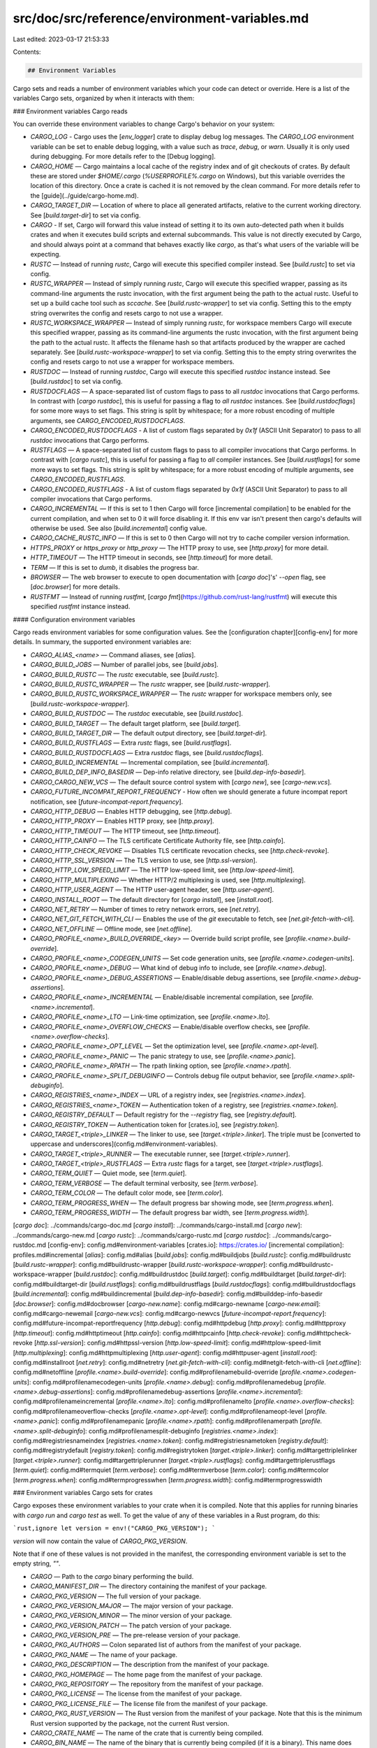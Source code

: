 src/doc/src/reference/environment-variables.md
==============================================

Last edited: 2023-03-17 21:53:33

Contents:

.. code-block:: md

    ## Environment Variables

Cargo sets and reads a number of environment variables which your code can detect
or override. Here is a list of the variables Cargo sets, organized by when it interacts
with them:

### Environment variables Cargo reads

You can override these environment variables to change Cargo's behavior on your
system:

* `CARGO_LOG` - Cargo uses the [`env_logger`] crate to display debug log messages.
  The `CARGO_LOG` environment variable can be set to enable debug logging,
  with a value such as `trace`, `debug`, or `warn`.
  Usually it is only used during debugging. For more details refer to the
  [Debug logging].
* `CARGO_HOME` — Cargo maintains a local cache of the registry index and of
  git checkouts of crates. By default these are stored under `$HOME/.cargo`
  (`%USERPROFILE%\.cargo` on Windows), but this variable overrides the
  location of this directory. Once a crate is cached it is not removed by the
  clean command.
  For more details refer to the [guide](../guide/cargo-home.md).
* `CARGO_TARGET_DIR` — Location of where to place all generated artifacts,
  relative to the current working directory. See [`build.target-dir`] to set
  via config.
* `CARGO` - If set, Cargo will forward this value instead of setting it
  to its own auto-detected path when it builds crates and when it
  executes build scripts and external subcommands. This value is not
  directly executed by Cargo, and should always point at a command that
  behaves exactly like `cargo`, as that's what users of the variable
  will be expecting.
* `RUSTC` — Instead of running `rustc`, Cargo will execute this specified
  compiler instead. See [`build.rustc`] to set via config.
* `RUSTC_WRAPPER` — Instead of simply running `rustc`, Cargo will execute this
  specified wrapper, passing as its command-line arguments the rustc
  invocation, with the first argument being the path to the actual rustc.
  Useful to set up a build cache tool such as `sccache`. See
  [`build.rustc-wrapper`] to set via config. Setting this to the empty string
  overwrites the config and resets cargo to not use a wrapper.
* `RUSTC_WORKSPACE_WRAPPER` — Instead of simply running `rustc`, for workspace
  members Cargo will execute this specified wrapper, passing
  as its command-line arguments the rustc invocation, with the first argument
  being the path to the actual rustc. It affects the filename hash
  so that artifacts produced by the wrapper are cached separately.
  See [`build.rustc-workspace-wrapper`] to set via config. Setting this to the empty string
  overwrites the config and resets cargo to not use a wrapper for workspace members.
* `RUSTDOC` — Instead of running `rustdoc`, Cargo will execute this specified
  `rustdoc` instance instead. See [`build.rustdoc`] to set via config.
* `RUSTDOCFLAGS` — A space-separated list of custom flags to pass to all `rustdoc`
  invocations that Cargo performs. In contrast with [`cargo rustdoc`], this is
  useful for passing a flag to *all* `rustdoc` instances. See
  [`build.rustdocflags`] for some more ways to set flags. This string is
  split by whitespace; for a more robust encoding of multiple arguments,
  see `CARGO_ENCODED_RUSTDOCFLAGS`.
* `CARGO_ENCODED_RUSTDOCFLAGS` -  A list of custom flags separated by `0x1f`
  (ASCII Unit Separator) to pass to all `rustdoc` invocations that Cargo performs.
* `RUSTFLAGS` — A space-separated list of custom flags to pass to all compiler
  invocations that Cargo performs. In contrast with [`cargo rustc`], this is
  useful for passing a flag to *all* compiler instances. See
  [`build.rustflags`] for some more ways to set flags. This string is
  split by whitespace; for a more robust encoding of multiple arguments,
  see `CARGO_ENCODED_RUSTFLAGS`.
* `CARGO_ENCODED_RUSTFLAGS` - A list of custom flags separated by `0x1f`
  (ASCII Unit Separator) to pass to all compiler invocations that Cargo performs.
* `CARGO_INCREMENTAL` — If this is set to 1 then Cargo will force [incremental
  compilation] to be enabled for the current compilation, and when set to 0 it
  will force disabling it. If this env var isn't present then cargo's defaults
  will otherwise be used. See also [`build.incremental`] config value.
* `CARGO_CACHE_RUSTC_INFO` — If this is set to 0 then Cargo will not try to cache
  compiler version information.
* `HTTPS_PROXY` or `https_proxy` or `http_proxy` — The HTTP proxy to use, see
  [`http.proxy`] for more detail.
* `HTTP_TIMEOUT` — The HTTP timeout in seconds, see [`http.timeout`] for more
  detail.
* `TERM` — If this is set to `dumb`, it disables the progress bar.
* `BROWSER` — The web browser to execute to open documentation with [`cargo
  doc`]'s' `--open` flag, see [`doc.browser`] for more details.
* `RUSTFMT` — Instead of running `rustfmt`,
  [`cargo fmt`](https://github.com/rust-lang/rustfmt) will execute this specified
  `rustfmt` instance instead.

#### Configuration environment variables

Cargo reads environment variables for some configuration values.
See the [configuration chapter][config-env] for more details.
In summary, the supported environment variables are:

* `CARGO_ALIAS_<name>` — Command aliases, see [`alias`].
* `CARGO_BUILD_JOBS` — Number of parallel jobs, see [`build.jobs`].
* `CARGO_BUILD_RUSTC` — The `rustc` executable, see [`build.rustc`].
* `CARGO_BUILD_RUSTC_WRAPPER` — The `rustc` wrapper, see [`build.rustc-wrapper`].
* `CARGO_BUILD_RUSTC_WORKSPACE_WRAPPER` — The `rustc` wrapper for workspace members only, see [`build.rustc-workspace-wrapper`].
* `CARGO_BUILD_RUSTDOC` — The `rustdoc` executable, see [`build.rustdoc`].
* `CARGO_BUILD_TARGET` — The default target platform, see [`build.target`].
* `CARGO_BUILD_TARGET_DIR` — The default output directory, see [`build.target-dir`].
* `CARGO_BUILD_RUSTFLAGS` — Extra `rustc` flags, see [`build.rustflags`].
* `CARGO_BUILD_RUSTDOCFLAGS` — Extra `rustdoc` flags, see [`build.rustdocflags`].
* `CARGO_BUILD_INCREMENTAL` — Incremental compilation, see [`build.incremental`].
* `CARGO_BUILD_DEP_INFO_BASEDIR` — Dep-info relative directory, see [`build.dep-info-basedir`].
* `CARGO_CARGO_NEW_VCS` — The default source control system with [`cargo new`], see [`cargo-new.vcs`].
* `CARGO_FUTURE_INCOMPAT_REPORT_FREQUENCY` - How often we should generate a future incompat report notification, see [`future-incompat-report.frequency`].
* `CARGO_HTTP_DEBUG` — Enables HTTP debugging, see [`http.debug`].
* `CARGO_HTTP_PROXY` — Enables HTTP proxy, see [`http.proxy`].
* `CARGO_HTTP_TIMEOUT` — The HTTP timeout, see [`http.timeout`].
* `CARGO_HTTP_CAINFO` — The TLS certificate Certificate Authority file, see [`http.cainfo`].
* `CARGO_HTTP_CHECK_REVOKE` — Disables TLS certificate revocation checks, see [`http.check-revoke`].
* `CARGO_HTTP_SSL_VERSION` — The TLS version to use, see [`http.ssl-version`].
* `CARGO_HTTP_LOW_SPEED_LIMIT` — The HTTP low-speed limit, see [`http.low-speed-limit`].
* `CARGO_HTTP_MULTIPLEXING` — Whether HTTP/2 multiplexing is used, see [`http.multiplexing`].
* `CARGO_HTTP_USER_AGENT` — The HTTP user-agent header, see [`http.user-agent`].
* `CARGO_INSTALL_ROOT` — The default directory for [`cargo install`], see [`install.root`].
* `CARGO_NET_RETRY` — Number of times to retry network errors, see [`net.retry`].
* `CARGO_NET_GIT_FETCH_WITH_CLI` — Enables the use of the `git` executable to fetch, see [`net.git-fetch-with-cli`].
* `CARGO_NET_OFFLINE` — Offline mode, see [`net.offline`].
* `CARGO_PROFILE_<name>_BUILD_OVERRIDE_<key>` — Override build script profile, see [`profile.<name>.build-override`].
* `CARGO_PROFILE_<name>_CODEGEN_UNITS` — Set code generation units, see [`profile.<name>.codegen-units`].
* `CARGO_PROFILE_<name>_DEBUG` — What kind of debug info to include, see [`profile.<name>.debug`].
* `CARGO_PROFILE_<name>_DEBUG_ASSERTIONS` — Enable/disable debug assertions, see [`profile.<name>.debug-assertions`].
* `CARGO_PROFILE_<name>_INCREMENTAL` — Enable/disable incremental compilation, see [`profile.<name>.incremental`].
* `CARGO_PROFILE_<name>_LTO` — Link-time optimization, see [`profile.<name>.lto`].
* `CARGO_PROFILE_<name>_OVERFLOW_CHECKS` — Enable/disable overflow checks, see [`profile.<name>.overflow-checks`].
* `CARGO_PROFILE_<name>_OPT_LEVEL` — Set the optimization level, see [`profile.<name>.opt-level`].
* `CARGO_PROFILE_<name>_PANIC` — The panic strategy to use, see [`profile.<name>.panic`].
* `CARGO_PROFILE_<name>_RPATH` — The rpath linking option, see [`profile.<name>.rpath`].
* `CARGO_PROFILE_<name>_SPLIT_DEBUGINFO` — Controls debug file output behavior, see [`profile.<name>.split-debuginfo`].
* `CARGO_REGISTRIES_<name>_INDEX` — URL of a registry index, see [`registries.<name>.index`].
* `CARGO_REGISTRIES_<name>_TOKEN` — Authentication token of a registry, see [`registries.<name>.token`].
* `CARGO_REGISTRY_DEFAULT` — Default registry for the `--registry` flag, see [`registry.default`].
* `CARGO_REGISTRY_TOKEN` — Authentication token for [crates.io], see [`registry.token`].
* `CARGO_TARGET_<triple>_LINKER` — The linker to use, see [`target.<triple>.linker`]. The triple must be [converted to uppercase and underscores](config.md#environment-variables).
* `CARGO_TARGET_<triple>_RUNNER` — The executable runner, see [`target.<triple>.runner`].
* `CARGO_TARGET_<triple>_RUSTFLAGS` — Extra `rustc` flags for a target, see [`target.<triple>.rustflags`].
* `CARGO_TERM_QUIET` — Quiet mode, see [`term.quiet`].
* `CARGO_TERM_VERBOSE` — The default terminal verbosity, see [`term.verbose`].
* `CARGO_TERM_COLOR` — The default color mode, see [`term.color`].
* `CARGO_TERM_PROGRESS_WHEN` — The default progress bar showing mode, see [`term.progress.when`].
* `CARGO_TERM_PROGRESS_WIDTH` — The default progress bar width, see [`term.progress.width`].

[`cargo doc`]: ../commands/cargo-doc.md
[`cargo install`]: ../commands/cargo-install.md
[`cargo new`]: ../commands/cargo-new.md
[`cargo rustc`]: ../commands/cargo-rustc.md
[`cargo rustdoc`]: ../commands/cargo-rustdoc.md
[config-env]: config.md#environment-variables
[crates.io]: https://crates.io/
[incremental compilation]: profiles.md#incremental
[`alias`]: config.md#alias
[`build.jobs`]: config.md#buildjobs
[`build.rustc`]: config.md#buildrustc
[`build.rustc-wrapper`]: config.md#buildrustc-wrapper
[`build.rustc-workspace-wrapper`]: config.md#buildrustc-workspace-wrapper
[`build.rustdoc`]: config.md#buildrustdoc
[`build.target`]: config.md#buildtarget
[`build.target-dir`]: config.md#buildtarget-dir
[`build.rustflags`]: config.md#buildrustflags
[`build.rustdocflags`]: config.md#buildrustdocflags
[`build.incremental`]: config.md#buildincremental
[`build.dep-info-basedir`]: config.md#builddep-info-basedir
[`doc.browser`]: config.md#docbrowser
[`cargo-new.name`]: config.md#cargo-newname
[`cargo-new.email`]: config.md#cargo-newemail
[`cargo-new.vcs`]: config.md#cargo-newvcs
[`future-incompat-report.frequency`]: config.md#future-incompat-reportfrequency
[`http.debug`]: config.md#httpdebug
[`http.proxy`]: config.md#httpproxy
[`http.timeout`]: config.md#httptimeout
[`http.cainfo`]: config.md#httpcainfo
[`http.check-revoke`]: config.md#httpcheck-revoke
[`http.ssl-version`]: config.md#httpssl-version
[`http.low-speed-limit`]: config.md#httplow-speed-limit
[`http.multiplexing`]: config.md#httpmultiplexing
[`http.user-agent`]: config.md#httpuser-agent
[`install.root`]: config.md#installroot
[`net.retry`]: config.md#netretry
[`net.git-fetch-with-cli`]: config.md#netgit-fetch-with-cli
[`net.offline`]: config.md#netoffline
[`profile.<name>.build-override`]: config.md#profilenamebuild-override
[`profile.<name>.codegen-units`]: config.md#profilenamecodegen-units
[`profile.<name>.debug`]: config.md#profilenamedebug
[`profile.<name>.debug-assertions`]: config.md#profilenamedebug-assertions
[`profile.<name>.incremental`]: config.md#profilenameincremental
[`profile.<name>.lto`]: config.md#profilenamelto
[`profile.<name>.overflow-checks`]: config.md#profilenameoverflow-checks
[`profile.<name>.opt-level`]: config.md#profilenameopt-level
[`profile.<name>.panic`]: config.md#profilenamepanic
[`profile.<name>.rpath`]: config.md#profilenamerpath
[`profile.<name>.split-debuginfo`]: config.md#profilenamesplit-debuginfo
[`registries.<name>.index`]: config.md#registriesnameindex
[`registries.<name>.token`]: config.md#registriesnametoken
[`registry.default`]: config.md#registrydefault
[`registry.token`]: config.md#registrytoken
[`target.<triple>.linker`]: config.md#targettriplelinker
[`target.<triple>.runner`]: config.md#targettriplerunner
[`target.<triple>.rustflags`]: config.md#targettriplerustflags
[`term.quiet`]: config.md#termquiet
[`term.verbose`]: config.md#termverbose
[`term.color`]: config.md#termcolor
[`term.progress.when`]: config.md#termprogresswhen
[`term.progress.width`]: config.md#termprogresswidth

### Environment variables Cargo sets for crates

Cargo exposes these environment variables to your crate when it is compiled.
Note that this applies for running binaries with `cargo run` and `cargo test`
as well. To get the value of any of these variables in a Rust program, do
this:

```rust,ignore
let version = env!("CARGO_PKG_VERSION");
```

`version` will now contain the value of `CARGO_PKG_VERSION`.

Note that if one of these values is not provided in the manifest, the
corresponding environment variable is set to the empty string, `""`.

* `CARGO` — Path to the `cargo` binary performing the build.
* `CARGO_MANIFEST_DIR` — The directory containing the manifest of your package.
* `CARGO_PKG_VERSION` — The full version of your package.
* `CARGO_PKG_VERSION_MAJOR` — The major version of your package.
* `CARGO_PKG_VERSION_MINOR` — The minor version of your package.
* `CARGO_PKG_VERSION_PATCH` — The patch version of your package.
* `CARGO_PKG_VERSION_PRE` — The pre-release version of your package.
* `CARGO_PKG_AUTHORS` — Colon separated list of authors from the manifest of your package.
* `CARGO_PKG_NAME` — The name of your package.
* `CARGO_PKG_DESCRIPTION` — The description from the manifest of your package.
* `CARGO_PKG_HOMEPAGE` — The home page from the manifest of your package.
* `CARGO_PKG_REPOSITORY` — The repository from the manifest of your package.
* `CARGO_PKG_LICENSE` — The license from the manifest of your package.
* `CARGO_PKG_LICENSE_FILE` — The license file from the manifest of your package.
* `CARGO_PKG_RUST_VERSION` — The Rust version from the manifest of your package.
  Note that this is the minimum Rust version supported by the package, not the
  current Rust version.
* `CARGO_CRATE_NAME` — The name of the crate that is currently being compiled.
* `CARGO_BIN_NAME` — The name of the binary that is currently being compiled (if it is a binary). This name does not include any file extension, such as `.exe`.
* `OUT_DIR` — If the package has a build script, this is set to the folder where the build
              script should place its output. See below for more information.
              (Only set during compilation.)
* `CARGO_BIN_EXE_<name>` — The absolute path to a binary target's executable.
  This is only set when building an [integration test] or benchmark. This may
  be used with the [`env` macro] to find the executable to run for testing
  purposes. The `<name>` is the name of the binary target, exactly as-is. For
  example, `CARGO_BIN_EXE_my-program` for a binary named `my-program`.
  Binaries are automatically built when the test is built, unless the binary
  has required features that are not enabled.
* `CARGO_PRIMARY_PACKAGE` — This environment variable will be set if the
  package being built is primary. Primary packages are the ones the user
  selected on the command-line, either with `-p` flags or the defaults based
  on the current directory and the default workspace members. This environment
  variable will not be set when building dependencies. This is only set when
  compiling the package (not when running binaries or tests).
* `CARGO_TARGET_TMPDIR` — Only set when building [integration test] or benchmark code.
  This is a path to a directory inside the target directory
  where integration tests or benchmarks are free to put any data needed by
  the tests/benches. Cargo initially creates this directory but doesn't
  manage its content in any way, this is the responsibility of the test code.

[integration test]: cargo-targets.md#integration-tests
[`env` macro]: ../../std/macro.env.html

#### Dynamic library paths

Cargo also sets the dynamic library path when compiling and running binaries
with commands like `cargo run` and `cargo test`. This helps with locating
shared libraries that are part of the build process. The variable name depends
on the platform:

* Windows: `PATH`
* macOS: `DYLD_FALLBACK_LIBRARY_PATH`
* Unix: `LD_LIBRARY_PATH`

The value is extended from the existing value when Cargo starts. macOS has
special consideration where if `DYLD_FALLBACK_LIBRARY_PATH` is not already
set, it will add the default `$HOME/lib:/usr/local/lib:/usr/lib`.

Cargo includes the following paths:

* Search paths included from any build script with the [`rustc-link-search`
  instruction](build-scripts.md#rustc-link-search). Paths outside of the
  `target` directory are removed. It is the responsibility of the user running
  Cargo to properly set the environment if additional libraries on the system
  are needed in the search path.
* The base output directory, such as `target/debug`, and the "deps" directory.
  This is mostly for legacy support of `rustc` compiler plugins.
* The rustc sysroot library path. This generally is not important to most
  users.

### Environment variables Cargo sets for build scripts

Cargo sets several environment variables when build scripts are run. Because these variables
are not yet set when the build script is compiled, the above example using `env!` won't work
and instead you'll need to retrieve the values when the build script is run:

```rust,ignore
use std::env;
let out_dir = env::var("OUT_DIR").unwrap();
```

`out_dir` will now contain the value of `OUT_DIR`.

* `CARGO` — Path to the `cargo` binary performing the build.
* `CARGO_MANIFEST_DIR` — The directory containing the manifest for the package
                         being built (the package containing the build
                         script). Also note that this is the value of the
                         current working directory of the build script when it
                         starts.
* `CARGO_MANIFEST_LINKS` — the manifest `links` value.
* `CARGO_MAKEFLAGS` — Contains parameters needed for Cargo's [jobserver]
                      implementation to parallelize subprocesses.
                      Rustc or cargo invocations from build.rs can already
                      read `CARGO_MAKEFLAGS`, but GNU Make requires the
                      flags to be specified either directly as arguments,
                      or through the `MAKEFLAGS` environment variable.
                      Currently Cargo doesn't set the `MAKEFLAGS` variable,
                      but it's free for build scripts invoking GNU Make
                      to set it to the contents of `CARGO_MAKEFLAGS`.
* `CARGO_FEATURE_<name>` — For each activated feature of the package being
                           built, this environment variable will be present
                           where `<name>` is the name of the feature uppercased
                           and having `-` translated to `_`.
* `CARGO_CFG_<cfg>` — For each [configuration option][configuration] of the
  package being built, this environment variable will contain the value of the
  configuration, where `<cfg>` is the name of the configuration uppercased and
  having `-` translated to `_`. Boolean configurations are present if they are
  set, and not present otherwise. Configurations with multiple values are
  joined to a single variable with the values delimited by `,`. This includes
  values built-in to the compiler (which can be seen with `rustc --print=cfg`)
  and values set by build scripts and extra flags passed to `rustc` (such as
  those defined in `RUSTFLAGS`). Some examples of what these variables are:
    * `CARGO_CFG_UNIX` — Set on [unix-like platforms].
    * `CARGO_CFG_WINDOWS` — Set on [windows-like platforms].
    * `CARGO_CFG_TARGET_FAMILY=unix` — The [target family].
    * `CARGO_CFG_TARGET_OS=macos` — The [target operating system].
    * `CARGO_CFG_TARGET_ARCH=x86_64` — The CPU [target architecture].
    * `CARGO_CFG_TARGET_VENDOR=apple` — The [target vendor].
    * `CARGO_CFG_TARGET_ENV=gnu` — The [target environment] ABI.
    * `CARGO_CFG_TARGET_POINTER_WIDTH=64` — The CPU [pointer width].
    * `CARGO_CFG_TARGET_ENDIAN=little` — The CPU [target endianness].
    * `CARGO_CFG_TARGET_FEATURE=mmx,sse` — List of CPU [target features] enabled.
* `OUT_DIR` — the folder in which all output and intermediate artifacts should
              be placed. This folder is inside the build directory for the
              package being built, and it is unique for the package in question.
* `TARGET` — the target triple that is being compiled for. Native code should be
             compiled for this triple. See the [Target Triple] description
             for more information.
* `HOST` — the host triple of the Rust compiler.
* `NUM_JOBS` — the parallelism specified as the top-level parallelism. This can
               be useful to pass a `-j` parameter to a system like `make`. Note
               that care should be taken when interpreting this environment
               variable. For historical purposes this is still provided but
               recent versions of Cargo, for example, do not need to run `make
               -j`, and instead can set the `MAKEFLAGS` env var to the content
               of `CARGO_MAKEFLAGS` to activate the use of Cargo's GNU Make
               compatible [jobserver] for sub-make invocations.
* `OPT_LEVEL`, `DEBUG` — values of the corresponding variables for the
                         profile currently being built.
* `PROFILE` — `release` for release builds, `debug` for other builds. This is
  determined based on if the [profile] inherits from the [`dev`] or
  [`release`] profile. Using this environment variable is not recommended.
  Using other environment variables like `OPT_LEVEL` provide a more correct
  view of the actual settings being used.
* `DEP_<name>_<key>` — For more information about this set of environment
                       variables, see build script documentation about [`links`][links].
* `RUSTC`, `RUSTDOC` — the compiler and documentation generator that Cargo has
                       resolved to use, passed to the build script so it might
                       use it as well.
* `RUSTC_WRAPPER` — the `rustc` wrapper, if any, that Cargo is using.
                    See [`build.rustc-wrapper`].
* `RUSTC_WORKSPACE_WRAPPER` — the `rustc` wrapper, if any, that Cargo is
			      using for workspace members. See
			      [`build.rustc-workspace-wrapper`].
* `RUSTC_LINKER` — The path to the linker binary that Cargo has resolved to use
                   for the current target, if specified. The linker can be
                   changed by editing `.cargo/config.toml`; see the documentation
                   about [cargo configuration][cargo-config] for more
                   information.
* `CARGO_ENCODED_RUSTFLAGS` — extra flags that Cargo invokes `rustc` with,
  separated by a `0x1f` character (ASCII Unit Separator). See
  [`build.rustflags`]. Note that since Rust 1.55, `RUSTFLAGS` is removed from
  the environment; scripts should use `CARGO_ENCODED_RUSTFLAGS` instead.
* `CARGO_PKG_<var>` - The package information variables, with the same names and values as are [provided during crate building][variables set for crates].

[`env_logger`]: https://docs.rs/env_logger
[debug logging]: https://doc.crates.io/contrib/architecture/console.html#debug-logging
[unix-like platforms]: ../../reference/conditional-compilation.html#unix-and-windows
[windows-like platforms]: ../../reference/conditional-compilation.html#unix-and-windows
[target family]: ../../reference/conditional-compilation.html#target_family
[target operating system]: ../../reference/conditional-compilation.html#target_os
[target architecture]: ../../reference/conditional-compilation.html#target_arch
[target vendor]: ../../reference/conditional-compilation.html#target_vendor
[target environment]: ../../reference/conditional-compilation.html#target_env
[pointer width]: ../../reference/conditional-compilation.html#target_pointer_width
[target endianness]: ../../reference/conditional-compilation.html#target_endian
[target features]: ../../reference/conditional-compilation.html#target_feature
[links]: build-scripts.md#the-links-manifest-key
[configuration]: ../../reference/conditional-compilation.html
[jobserver]: https://www.gnu.org/software/make/manual/html_node/Job-Slots.html
[cargo-config]: config.md
[Target Triple]: ../appendix/glossary.md#target
[variables set for crates]: #environment-variables-cargo-sets-for-crates
[profile]: profiles.md
[`dev`]: profiles.md#dev
[`release`]: profiles.md#release

### Environment variables Cargo sets for 3rd party subcommands

Cargo exposes this environment variable to 3rd party subcommands
(ie. programs named `cargo-foobar` placed in `$PATH`):

* `CARGO` — Path to the `cargo` binary performing the build.

For extended information about your environment you may run `cargo metadata`.


